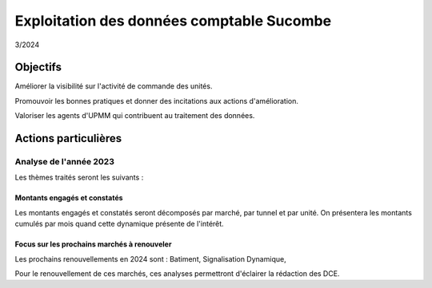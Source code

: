 Exploitation des données comptable Sucombe
*******************************************
3/2024

Objectifs
===========
Améliorer la visibilité sur l'activité de commande des unités.

Promouvoir les bonnes pratiques et donner des incitations aux actions d'amélioration.

Valoriser les agents d'UPMM qui contribuent au traitement des données.

Actions particulières 
========================
Analyse de l'année 2023
""""""""""""""""""""""""""
Les thèmes traités seront les suivants :

Montants engagés et constatés
^^^^^^^^^^^^^^^^^^^^^^^^^^^^^^
Les montants engagés et constatés seront décomposés par marché, par tunnel et par unité.
On présentera les montants cumulés par mois quand cette dynamique présente de l'intérêt.

Focus sur les prochains marchés à renouveler
^^^^^^^^^^^^^^^^^^^^^^^^^^^^^^^^^^^^^^^^^^^^^^^
Les prochains renouvellements en 2024 sont :
Batiment, Signalisation Dynamique,

Pour le renouvellement de ces marchés, ces analyses permettront d'éclairer la rédaction des DCE.


